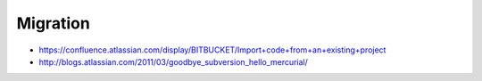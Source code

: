 Migration
==========

* https://confluence.atlassian.com/display/BITBUCKET/Import+code+from+an+existing+project
* http://blogs.atlassian.com/2011/03/goodbye_subversion_hello_mercurial/
